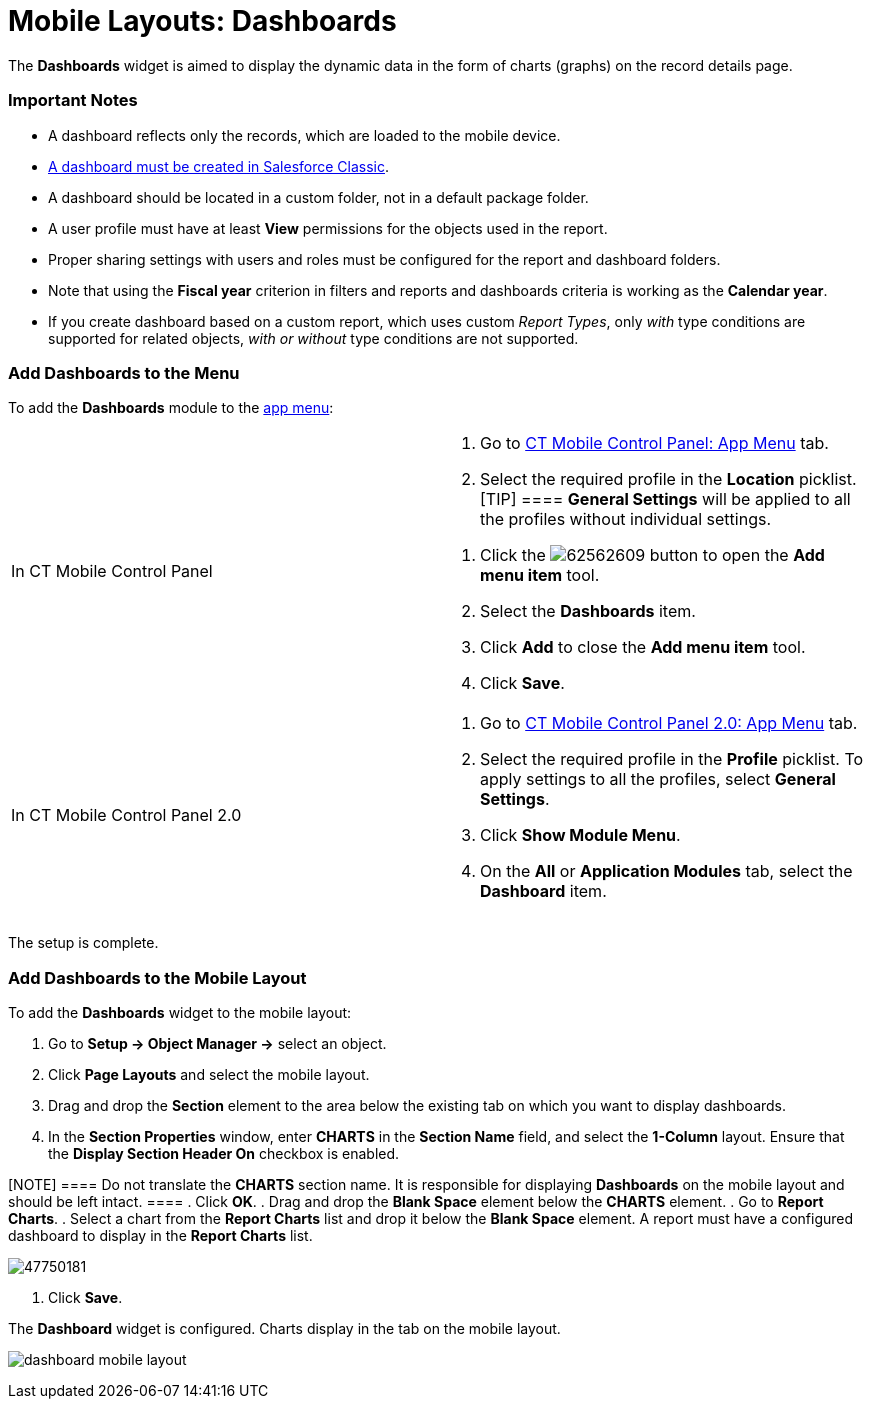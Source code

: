 = Mobile Layouts: Dashboards

The *Dashboards* widget is aimed to display the dynamic data in the form
of charts (graphs) on the record details page.

[[h2_868831931]]
=== Important Notes

* A dashboard reflects only the records, which are loaded to the mobile
device.
* https://help.salesforce.com/s/articleView?id=sf.dashboards_add_component.htm&type=5[A
dashboard must be created in Salesforce Classic].
* A dashboard should be located in a custom folder, not in a default
package folder.
* A user profile must have at least *View* permissions for the objects
used in the report.
* Proper sharing settings with users and roles must be configured for
the report and dashboard folders.
* Note that using the *Fiscal year* criterion in filters and reports and
dashboards criteria is working as the *Calendar year*.
* If you create dashboard based on a custom report, which uses custom
_Report Types_, only _with_ type conditions are supported for related
objects, _with or without_ type conditions are not supported.

[[h2_1510760474]]
=== Add Dashboards to the Menu

To add the *Dashboards* module to the xref:ios/admin-guide/app-menu/index.adoc[app menu]:

[width="100%",cols="50%,50%",]
|===
|In CT Mobile Control Panel a|
. Go to xref:ios/admin-guide/ct-mobile-control-panel/ct-mobile-control-panel-app-menu.adoc[CT Mobile Control
Panel: App Menu] tab.
. Select the required profile in the *Location* picklist.
[TIP] ==== *General Settings* will be applied to all the
profiles without individual settings.
====
. Click the
image:62562609.png[]
button to open the *Add menu item* tool.
. Select the *Dashboards* item.
. Click *Add* to close the *Add menu item* tool.
. Click *Save*.

|In CT Mobile Control Panel 2.0 a|
. Go to xref:ios/admin-guide/ct-mobile-control-panel-new/ct-mobile-control-panel-app-menu-new.adoc[CT Mobile Control
Panel 2.0: App Menu] tab.
. Select the required profile in the *Profile* picklist. To apply
settings to all the profiles, select *General Settings*.
. Click *Show Module Menu*.
. On the *All* or *Application Modules* tab, select
the *Dashboard* item.

|===

The setup is complete.

[[h2_1499810348]]
=== Add Dashboards to the Mobile Layout

To add the *Dashboards* widget to the mobile layout:

. Go to *Setup → Object Manager →* select an object.
. Click *Page Layouts* and select the mobile layout.
. Drag and drop the *Section* element to the area below the existing tab
on which you want to display dashboards.
. In the *Section Properties* window, enter *CHARTS* in the *Section
Name* field, and select the *1-Column* layout. Ensure that the *Display
Section Header On* checkbox is enabled.

[NOTE] ==== Do not translate the *CHARTS* section name. It is
responsible for displaying *Dashboards* on the mobile layout and should
be left intact. ====
. Click *OK*.
. Drag and drop the *Blank Space* element below the *CHARTS* element.
. Go to *Report Charts*.
. Select a chart from the *Report Charts* list and drop it below the
*Blank Space* element.
A report must have a configured dashboard to display in the *Report
Charts* list.

image:47750181.png[]


. Click *Save*.

The *Dashboard* widget is configured. Charts display in the tab on the
mobile layout.

image:dashboard-mobile-layout.png[]
